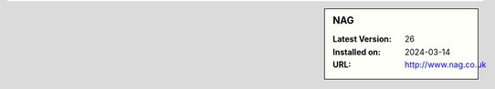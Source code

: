 .. sidebar:: NAG

   :Latest Version: 26
   :Installed on: 2024-03-14
   :URL: http://www.nag.co.uk
